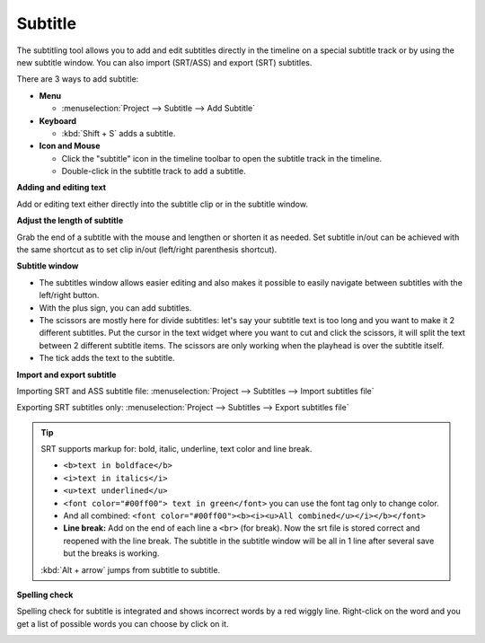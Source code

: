 .. metadata-placeholder

   :authors: - Annew (https://userbase.kde.org/User:Annew)
             - Claus Christensen
             - Yuri Chornoivan
             - Jean-Baptiste Mardelle <jb@kdenlive.org>
             - Ttguy (https://userbase.kde.org/User:Ttguy)
             - Vincent Pinon <vpinon@kde.org>
             - Jessej (https://userbase.kde.org/User:Jessej)
             - Jack (https://userbase.kde.org/User:Jack)
             - Roger (https://userbase.kde.org/User:Roger)
             - TheMickyRosen-Left (https://userbase.kde.org/User:TheMickyRosen-Left)
             - Eugen Mohr
             - Smolyaninov (https://userbase.kde.org/User:Smolyaninov)
             - Tenzen (https://userbase.kde.org/User:Tenzen)
             - Anders Lund

   :license: Creative Commons License SA 4.0




.. _subtitle:

Subtitle
========

.. versionadded:: 20.12.0

.. image:: /images/subtitle-timeline-1.gif
   :align: left
   :alt: subtitle
  
The subtitling tool allows you to add and edit subtitles directly in the timeline on a special subtitle track or by using the new subtitle window. You can also import (SRT/ASS) and export (SRT) subtitles.   


There are 3 ways to add subtitle: 


* **Menu**


  * :menuselection:`Project --> Subtitle --> Add Subtitle`


* **Keyboard**   


  * :kbd:`Shift + S` adds a subtitle.  


* **Icon and Mouse**  


  * Click the "subtitle" icon in the timeline toolbar to open the subtitle track in the timeline.


  * Double-click in the subtitle track to add a subtitle.


**Adding and editing text**


Add or editing text either directly into the subtitle clip or in the subtitle window.


**Adjust the length of subtitle**


Grab the end of a subtitle with the mouse and lengthen or shorten it as needed.
Set subtitle in/out can be achieved with the same shortcut as to set clip in/out (left/right parenthesis shortcut). 


**Subtitle window**


.. image:: /images/subtitle-widget.gif
   :align: left
   :alt: subtitle window
  
* The subtitles window allows easier editing and also makes it possible to easily navigate between subtitles with the left/right button.   


* With the plus sign, you can add subtitles.


* The scissors are mostly here for divide subtitles: let's say your subtitle text is too long and you want to make it 2 different subtitles. Put the cursor in the text widget where you want to cut and click the scissors, it will split the text between 2 different subtitle items. The scissors are only working when the playhead is over the subtitle itself.  


* The tick adds the text to the subtitle.


**Import and export subtitle**


Importing SRT and ASS subtitle file: :menuselection:`Project --> Subtitles --> Import subtitles file` 


Exporting SRT subtitles only: :menuselection:`Project --> Subtitles --> Export subtitles file`   


.. tip::

  SRT supports markup for: bold, italic, underline, text color and line break.

  * ``<b>text in boldface</b>``
  * ``<i>text in italics</i>``
  * ``<u>text underlined</u>``
  * ``<font color="#00ff00"> text in green</font>`` you can use the font tag only to change color.
  * And all combined: ``<font color="#00ff00"><b><i><u>All combined</u></i></b></font>``     
  * **Line break:** Add on the end of each line a ``<br>`` (for break). Now the srt file is stored correct and reopened with the line break. The subtitle in the subtitle window will be all in 1 line after several save but the breaks is working.
  
  :kbd:`Alt + arrow` jumps from subtitle to subtitle.

.. versionadded:: 21.04.0


**Spelling check**

Spelling check for subtitle is integrated and shows incorrect words by a red wiggly line. Right-click on the word and you get a list of possible words you can choose by click on it.


.. image:: /images/Speech-to-text_Spell-Check.png
   :align: left
   :alt: Spell check